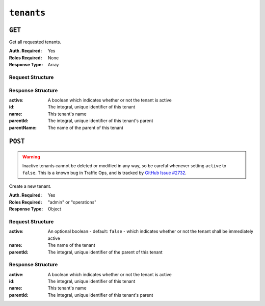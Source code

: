 ..
..
.. Licensed under the Apache License, Version 2.0 (the "License");
.. you may not use this file except in compliance with the License.
.. You may obtain a copy of the License at
..
..     http://www.apache.org/licenses/LICENSE-2.0
..
.. Unless required by applicable law or agreed to in writing, software
.. distributed under the License is distributed on an "AS IS" BASIS,
.. WITHOUT WARRANTIES OR CONDITIONS OF ANY KIND, either express or implied.
.. See the License for the specific language governing permissions and
.. limitations under the License.
..

.. _to-api-tenants:

***********
``tenants``
***********

``GET``
=======
Get all requested tenants.

:Auth. Required: Yes
:Roles Required: None
:Response Type:  Array

Request Structure
-----------------
.. table:: Request Query Parameters

	+---------+------------------------------------------------------------------------------------+
	|  Name   | Description                                                                        |
	+=========+====================================================================================+
	| active  | If ``true``, return only active tenants; if ``false`` return only inactive tenants |
	+---------+------------------------------------------------------------------------------------+
	|   id    | Return only tenants with this integral, unique identifier                          |
	+---------+------------------------------------------------------------------------------------+
	|  name   | Return only tenants with this name                                                 |
	+---------+------------------------------------------------------------------------------------+
    | orderby | Choose the ordering of the results - must be the name of one of the fields of the  |
	| 		  | objects in the ``response`` array                                                  |
	+---------+------------------------------------------------------------------------------------+
	|sortOrder| Changes the order of sorting. Either ascending (default) or descending ("desc")    |
	+---------+------------------------------------------------------------------------------------+

.. code-block:: http
	:caption: Request Example

	GET /api/1.4/tenants?name=root HTTP/1.1
	Host: trafficops.infra.ciab.test
	User-Agent: curl/7.47.0
	Accept: */*
	Cookie: mojolicious=...

Response Structure
------------------
:active:      A boolean which indicates whether or not the tenant is active
:id:          The integral, unique identifier of this tenant
:name:        This tenant's name
:parentId:    The integral, unique identifier of this tenant's parent
:parentName:  The name of the parent of this tenant

.. code-block:: http
	:caption: Response Example

	HTTP/1.1 200 OK
	Access-Control-Allow-Credentials: true
	Access-Control-Allow-Headers: Origin, X-Requested-With, Content-Type, Accept, Set-Cookie, Cookie
	Access-Control-Allow-Methods: POST,GET,OPTIONS,PUT,DELETE
	Access-Control-Allow-Origin: *
	Content-Type: application/json
	Set-Cookie: mojolicious=...; Path=/; HttpOnly
	Whole-Content-Sha512: Yzr6TfhxgpZ3pbbrr4TRG4wC3PlnHDDzgs2igtz/1ppLSy2MzugqaGW4y5yzwzl5T3+7q6HWej7GQZt1XIVeZQ==
	X-Server-Name: traffic_ops_golang/
	Date: Tue, 11 Dec 2018 19:57:58 GMT
	Content-Length: 106

	{ "response": [
		{
			"id": 1,
			"name": "root",
			"active": true,
			"lastUpdated": "2018-12-10 19:11:17+00",
			"parentId": null
		}
	]}

``POST``
========
.. warning:: Inactive tenants cannot be deleted or modified in any way, so be careful whenever setting ``active`` to ``false``. This is a known bug in Traffic Ops, and is tracked by `GitHub Issue #2732 <https://github.com/apache/trafficcontrol/issues/2732>`_.

Create a new tenant.

:Auth. Required: Yes
:Roles Required: "admin" or "operations"
:Response Type:  Object

Request Structure
-----------------
:active:   An optional boolean - default: ``false`` - which indicates whether or not the tenant shall be immediately active
:name:     The name of the tenant
:parentId: The integral, unique identifier of the parent of this tenant

.. code-block:: http
	:caption: Request Example

	POST /api/1.4/tenants HTTP/1.1
	Host: trafficops.infra.ciab.test
	User-Agent: curl/7.47.0
	Accept: */*
	Cookie: mojolicious=...
	Content-Length: 48
	Content-Type: application/json

	{
		"active": true,
		"name": "test",
		"parentId": 1
	}

Response Structure
------------------
:active:      A boolean which indicates whether or not the tenant is active
:id:          The integral, unique identifier of this tenant
:name:        This tenant's name
:parentId:    The integral, unique identifier of this tenant's parent

.. code-block:: http
	:caption: Response Example

	HTTP/1.1 200 OK
	Access-Control-Allow-Credentials: true
	Access-Control-Allow-Headers: Origin, X-Requested-With, Content-Type, Accept, Set-Cookie, Cookie
	Access-Control-Allow-Methods: POST,GET,OPTIONS,PUT,DELETE
	Access-Control-Allow-Origin: *
	Content-Type: application/json
	Set-Cookie: mojolicious=...; Path=/; HttpOnly
	Whole-Content-Sha512: ysdopC//JQI79BRUa61s6M2HzHxYHpo5RdcuauOoqCYxiVOoUhNZfOVydVkv8zDN2qA374XKnym4kWj3VzQIXg==
	X-Server-Name: traffic_ops_golang/
	Date: Tue, 11 Dec 2018 19:37:16 GMT
	Content-Length: 162

	{ "alerts": [
		{
			"text": "tenant was created.",
			"level": "success"
		}
	],
	"response": {
		"id": 9,
		"name": "test",
		"active": true,
		"lastUpdated": "2018-12-11 19:37:16+00",
		"parentId": 1
	}}
